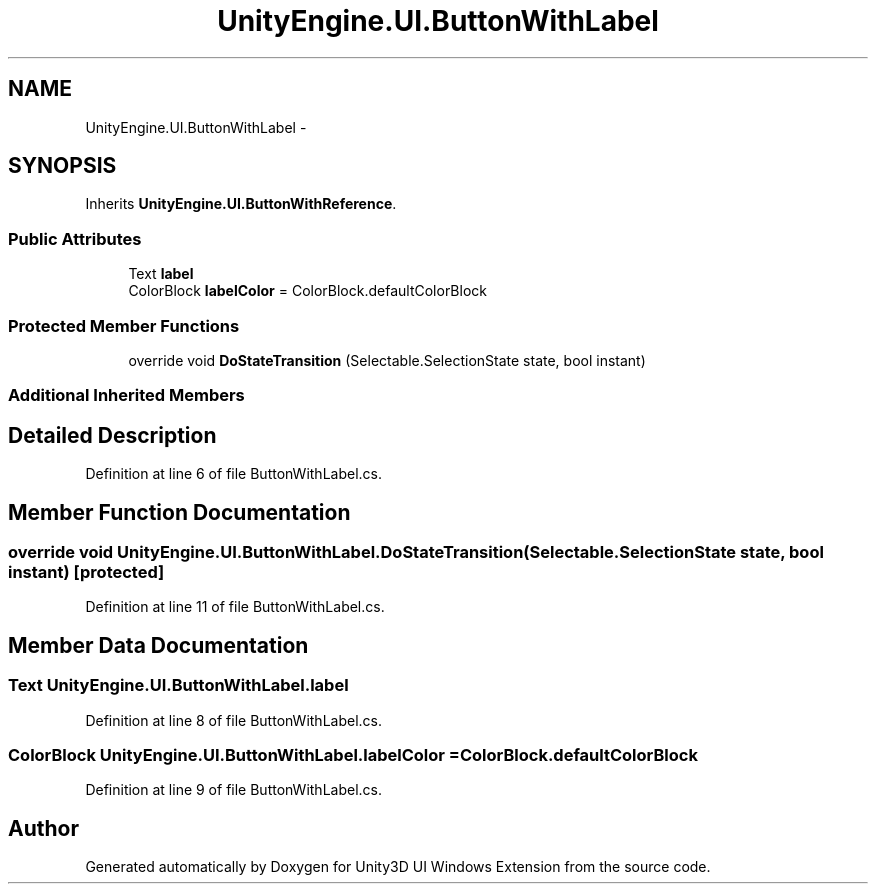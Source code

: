 .TH "UnityEngine.UI.ButtonWithLabel" 3 "Fri Apr 3 2015" "Version version 0.8a" "Unity3D UI Windows Extension" \" -*- nroff -*-
.ad l
.nh
.SH NAME
UnityEngine.UI.ButtonWithLabel \- 
.SH SYNOPSIS
.br
.PP
.PP
Inherits \fBUnityEngine\&.UI\&.ButtonWithReference\fP\&.
.SS "Public Attributes"

.in +1c
.ti -1c
.RI "Text \fBlabel\fP"
.br
.ti -1c
.RI "ColorBlock \fBlabelColor\fP = ColorBlock\&.defaultColorBlock"
.br
.in -1c
.SS "Protected Member Functions"

.in +1c
.ti -1c
.RI "override void \fBDoStateTransition\fP (Selectable\&.SelectionState state, bool instant)"
.br
.in -1c
.SS "Additional Inherited Members"
.SH "Detailed Description"
.PP 
Definition at line 6 of file ButtonWithLabel\&.cs\&.
.SH "Member Function Documentation"
.PP 
.SS "override void UnityEngine\&.UI\&.ButtonWithLabel\&.DoStateTransition (Selectable\&.SelectionState state, bool instant)\fC [protected]\fP"

.PP
Definition at line 11 of file ButtonWithLabel\&.cs\&.
.SH "Member Data Documentation"
.PP 
.SS "Text UnityEngine\&.UI\&.ButtonWithLabel\&.label"

.PP
Definition at line 8 of file ButtonWithLabel\&.cs\&.
.SS "ColorBlock UnityEngine\&.UI\&.ButtonWithLabel\&.labelColor = ColorBlock\&.defaultColorBlock"

.PP
Definition at line 9 of file ButtonWithLabel\&.cs\&.

.SH "Author"
.PP 
Generated automatically by Doxygen for Unity3D UI Windows Extension from the source code\&.

